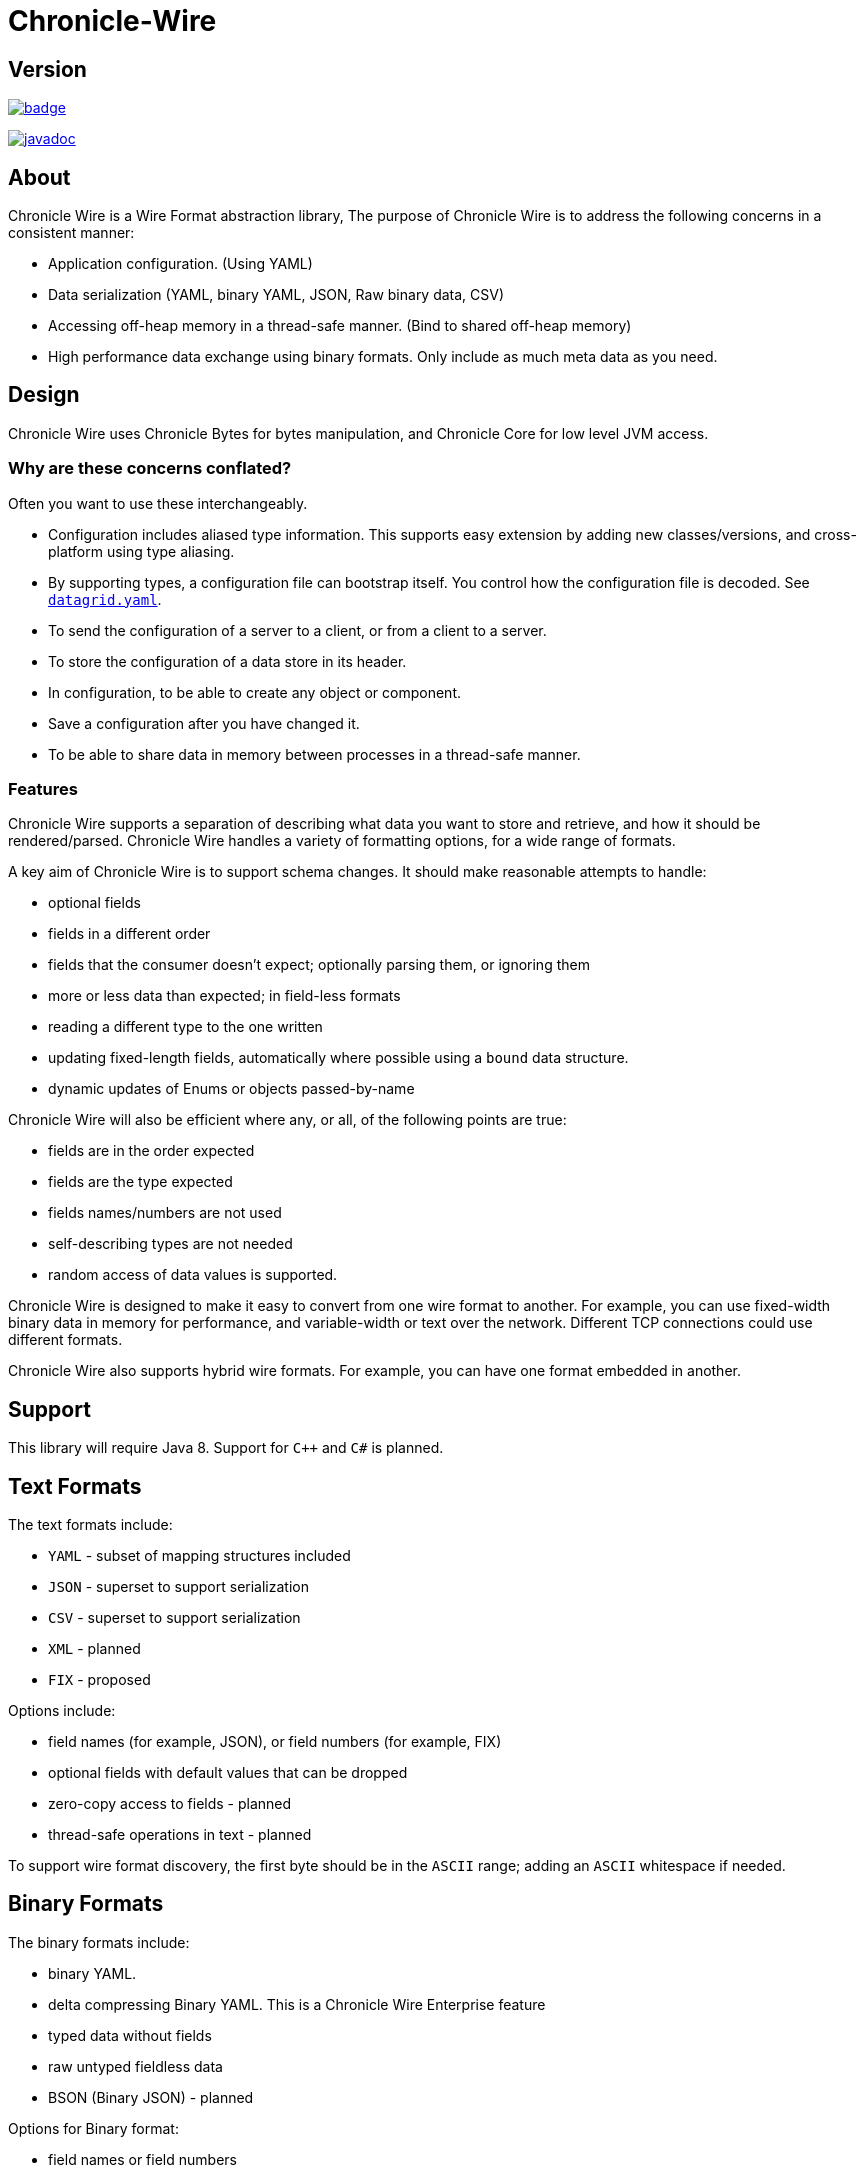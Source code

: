 = Chronicle-Wire
:toc: manual
:css-signature: demo
:toc-placement: preamble

== Version 

[#image-maven]
[caption="",link=https://maven-badges.herokuapp.com/maven-central/net.openhft/chronicle-wire]
image::https://maven-badges.herokuapp.com/maven-central/net.openhft/chronicle-wire/badge.svg[]
image:https://javadoc.io/badge2/net.openhft/chronicle-wire/javadoc.svg[link="https://www.javadoc.io/doc/net.openhft/chronicle-wire/latest/index.html"]

== About

Chronicle Wire is a Wire Format abstraction library, The purpose of Chronicle Wire is to address the following concerns in a consistent manner:

- Application configuration. (Using YAML)
- Data serialization (YAML, binary YAML, JSON, Raw binary data, CSV)
- Accessing off-heap memory in a thread-safe manner. (Bind to shared off-heap memory)
- High performance data exchange using binary formats. Only include as much meta data as you need.

== Design

Chronicle Wire uses Chronicle Bytes for bytes manipulation, and Chronicle Core for low level JVM access.

=== Why are these concerns conflated?

Often you want to use these interchangeably.

- Configuration includes aliased type information.
This supports easy extension by adding new classes/versions, and cross-platform using type aliasing.
- By supporting types, a configuration file can bootstrap itself.
You control how the configuration file is decoded.
See https://github.com/OpenHFT/Chronicle-Datagrid/blob/master/demo/src/test/resources/datagrid.yaml[`datagrid.yaml`].
- To send the configuration of a server to a client, or from a client to a server.
- To store the configuration of a data store in its header.
- In configuration, to be able to create any object or component.
- Save a configuration after you have changed it.
- To be able to share data in memory between processes in a thread-safe manner.

=== Features

Chronicle Wire supports a separation of describing what data you want to store and retrieve, and how it should be rendered/parsed.
Chronicle Wire handles a variety of formatting options, for a wide range of formats.

A key aim of Chronicle Wire is to support schema changes.
It should make reasonable attempts to handle:

* optional fields
* fields in a different order
* fields that the consumer doesn't expect; optionally parsing them, or ignoring them
* more or less data than expected; in field-less formats
* reading a different type to the one written
* updating fixed-length fields, automatically where possible using a `bound` data structure.
* dynamic updates of Enums or objects passed-by-name

Chronicle Wire will also be efficient where any, or all, of the following points are true:

* fields are in the order expected
* fields are the type expected
* fields names/numbers are not used
* self-describing types are not needed
* random access of data values is supported.

Chronicle Wire is designed to make it easy to convert from one wire format to another.
For example, you can use fixed-width binary data in memory for performance, and variable-width or text over the network.
Different TCP connections could use different formats.

Chronicle Wire also supports hybrid wire formats.
For example, you can have one format embedded in another.

== Support

This library will require Java 8. Support for `C++` and `C#` is planned.

== Text Formats

The text formats include:

* `YAML` - subset of mapping structures included
* `JSON` - superset to support serialization
* `CSV` - superset to support serialization
* `XML` - planned
* `FIX` - proposed

Options include:

* field names (for example, JSON), or field numbers (for example, FIX)
* optional fields with default values that can be dropped
* zero-copy access to fields - planned
* thread-safe operations in text - planned

To support wire format discovery, the first byte should be in the `ASCII` range; adding an `ASCII` whitespace if needed.

== Binary Formats

The binary formats include:

* binary YAML.
* delta compressing Binary YAML. This is a Chronicle Wire Enterprise feature
* typed data without fields
* raw untyped fieldless data
* BSON (Binary JSON) - planned

Options for Binary format:

* field names or field numbers
* variable width
* optional fields with a default value can be dropped
* fixed width data with zero copy support
* thread-safe operations

Note: Chronicle Wire supports debug/transparent combinations like self-describing data with zero copy support.

To support wire format discovery, the first bytes should have the top bit set.

== Using Wire

=== Simple use case.

First you need to have a buffer to write to.
This can be a `byte[]`, a `ByteBuffer`, off-heap memory, or even an address and length that you have obtained from some other library.

[source,Java]
----
// Bytes which wraps a ByteBuffer which is resized as needed.
Bytes<ByteBuffer> bytes = Bytes.elasticByteBuffer();
----

Now you can choose which format you are using.
As the wire formats are themselves unbuffered, you can use them with the same buffer, but in general using one wire format is easier.

[source,Java]
----
Wire wire = new TextWire(bytes);
// or
WireType wireType = WireType.TEXT;
Wire wireB = wireType.apply(bytes);
// or
Bytes<ByteBuffer> bytes2 = Bytes.elasticByteBuffer();
Wire wire2 = new BinaryWire(bytes2);
// or
Bytes<ByteBuffer> bytes3 = Bytes.elasticByteBuffer();
Wire wire3 = new RawWire(bytes3);
----

So now you can write to the wire with a simple document.

[source,Java]
----
wire.write(() -> "message").text("Hello World")
      .write(() -> "number").int64(1234567890L)
       .write(() -> "code").asEnum(TimeUnit.SECONDS)
      .write(() -> "price").float64(10.50);
System.out.println(bytes);
----

prints

[source,yaml]
----
message: Hello World
number: 1234567890
code: SECONDS
price: 10.5
----

[source,Java]
----
// the same code as for text wire
wire2.write(() -> "message").text("Hello World")
        .write(() -> "number").int64(1234567890L)
        .write(() -> "code").asEnum(TimeUnit.SECONDS)
        .write(() -> "price").float64(10.50);
        System.out.println(bytes2.toHexString());
----

prints

----
00000000 C7 6D 65 73 73 61 67 65  EB 48 65 6C 6C 6F 20 57 ·message ·Hello W
00000010 6F 72 6C 64 C6 6E 75 6D  62 65 72 A3 D2 02 96 49 orld·num ber····I
00000020 C4 63 6F 64 65 E7 53 45  43 4F 4E 44 53 C5 70 72 ·code·SE CONDS·pr
00000030 69 63 65 90 00 00 28 41                          ice···(A 
----

Using `RawWire` strips away all the meta data to reduce the size of the message, and improve speed.
The down-side is that we cannot easily see what the message contains.

[source,Java]
----
        // the same code as for text wire
        wire3.write(() -> "message").text("Hello World")
                .write(() -> "number").int64(1234567890L)
                .write(() -> "code").asEnum(TimeUnit.SECONDS)
                .write(() -> "price").float64(10.50);
        System.out.println(bytes3.toHexString());
----

prints in `RawWire`.

----
00000000 0B 48 65 6C 6C 6F 20 57  6F 72 6C 64 D2 02 96 49 ·Hello W orld···I
00000010 00 00 00 00 07 53 45 43  4F 4E 44 53 00 00 00 00 ·····SEC ONDS····
00000020 00 00 25 40                                      ··%@ 
----

For more examples see https://github.com/OpenHFT/Chronicle-Wire/blob/master/README-Chapter1.md[Examples Chapter1]

=== A note on `Wires.reset()`

Chronicle Wire allows (and encourages) objects to be re-used in order to reduce allocation rates.

When a marshallable object is re-used or initialised by the framework, it is first reset by way of `Wires.reset()`.
In the case of most DTOs with simple scalar values, this will not cause any issues.
However, more complicated objects with object instance fields may experience undesired behaviour.

In order to `reset` a marshallable object, the process is as follows:

1. create a new instance of the object to be reset
2. copy all fields from the new instance to the existing instance
3. the existing instance is now considered 'reset' back to default values

The object created in step `1` is cached for performance reasons, meaning that both the new and existing instance of the marshallable object could have a reference to the same object.

While this will not be a problem for primitive or immutable values (for example, `int`, `Long`, `String`), a mutable field such as `ByteBuffer` will cause problems.
Consider the following case:

[source,java]
----
private static final class BufferContainer {
    private ByteBuffer b = ByteBuffer.allocate(16);
}

@Test
public void shouldDemonstrateMutableFieldIssue2() {
    // create 2 instances of a marshallable POJO
    final BufferContainer c1 = new BufferContainer();
    final BufferContainer c2 = new BufferContainer();
    // reset both instances - this will set each container's
    // b field to a 'default' value
    Wires.reset(c1);
    Wires.reset(c2);
    // write to the buffer in c1
    c1.b.putInt(42);
    // inspect the buffer in both c1 and c2
    System.out.println(c1.b.position());
    System.out.println(c2.b.position());
    System.out.println(c1.b == c2.b);
}
----

The output of the test above is:

----
4
4
true
----

showing that the field **b** of each container object is now referencing the same `ByteBuffer` instance.

In order to work around this, if necessary, the marshallable class should implement `ResetOverride`:

[source,java]
----
private static final class BufferContainer implements ResetOverride {
    private ByteBuffer b = ByteBuffer.allocate(16);

    @Override
    public void onReset() {
        // or acquire from a pool if allocation should
        // be kept to a minimum
        b = ByteBuffer.allocate(16);
    }
}
----

== Binding to a field value

While serialized data can be updated by replacing a whole record, this might not be the most efficient option, nor thread-safe.

Chronicle Wire offers the ability to bind a reference to a fixed value of a field, and perform atomic operations on that field; for example, volatile read/write, and compare-and-swap.

[source,Java]
----
   // field to cache the location and object used to reference a field.
   private LongValue counter = null;
    
   // find the field and bind an approritae wrapper for the wire format.
   wire.read(COUNTER).int64(counter, x -> counter = x);
    
   // thread safe across processes on the same machine.
   long id = counter.getAndAdd(1);
----

Other types are supported; for example, 32-bit integer values, and an array of 64-bit integer values.

== Pass-by-name or Dynamic Enums

Chronicle Wire supports passing objects reference by the `name()` of the object referenced.
This is supported trivially with `enum` which define a `name()` for you. e.g.

.Passing a reference to an enum using it's name
[source,java]
----
enum ServerId {
    LN_A
}

interface Output {
    void serverId(ServerId serverId);
}

// later
Output out; // is a MethodWriter

out.serverId(ServerId.LN_A);
----

.Message on the Wire
[source,yaml]
serverId: LN_A

However, we might wish to alter metadata associated with the enum

[source,java]
----
enum ServerId implements DynamicEnum {
    LN_A(101);

    public int priority;
}
----

=== Not passing by name

Sometimes you need to pass the actually data, esp the first time. This can be achieved by using the `@AsMarshallable` annotation which will always pass the object as a typedMarshallable.

[source, java]
----
public class RefData extends AbstractEventCfg<RefData> {
    @AsMarshallable
    private DynamicEnum data;

    public RefData(DynamicEnum data) {
        this.data = data;
    }

    public DynamicEnum data() {
        return data;
    }
}
----

You can choose to update the existing `enum` with this information.

[source,java]
----
public void refData(RefData refData) {
    DynamicEnum.updateEnum(refData.data);
}
----

[source,yaml]
----
refData: {
    eventId: GUI,
    eventTime: 2020-09-09T09:09:09.999,
    data: !ServerId {
        name: LN_A,
        priority: 128
    }
}
----

NOTE: You can add an enum which didn't exist

[source,yaml]
----
refData: {
    eventId: GUI,
    eventTime: 2020-09-09T09:09:09.999,
    data: !ServerId {
        name: HK_A,
        priority: 200
    }
}
----

NOTE: You can't use an enum before it is defined, this is assumed to be in input error.

=== Pass by reference

You may wish to pass by reference a data type which is not an enum.
This can be done by adding `DynamicEnum` to a regular class and adding a `name` field.

[source,java]
----
class MyData implements DynamicEnum {
    public static final MyData ONE = new MyData("One"); // used as a predefined object
    public static final MyData TWO = new MyData("Two"); // used as a predefined object
    private String name; // set via reflection.

    @Override public String name() { return name; }
}
----

NOTE: This is particularly useful if you have a class which must extend another parent.

[source,yaml]
----
myData: One # uses predefined value
...
myData: Two # uses predefined value
...
refData: {
    eventId: GUI,
    eventTime: 2020-09-09T09:09:09.999,
    data:  !MyData {
        name: Three
   }
}
...
myData: Three # use the one just defined
...
myData: Four # will error as doesn't exist.
...
----

The consumer doesn't need to do anything special to use the new enum, however the producer need to create it in code as follows

[source, Java]
----
ServerId serverId = EnumCache.of(ServerId.class).nameFor("HK_A");
serverId.priority(200);
out.refData(new RefData(serverId));

MyData myData = EnumCache.of(MyData.class).nameFor("Three");
out.refData(new RefData(myData));
----

NOTE: The unique key for these objects is their type and name. Two objects of different types can have the same name

IMPORTANT: These objects passed by reference are never cleaned up. Only use them when there is likely to be a limited number of them over the life of the application.

== Compression Options

* No compression
* Snappy compression - planned
* LZW compression - planned

== Bytes options

Chronicle Wire is built on top of the `Bytes` library, however `Bytes`, in turn, can wrap:

* `ByteBuffer` - heap and direct
* `byte[]` - using `ByteBuffer`
* raw memory addresses.

== Handling instance classes of an unknown type

This feature allows Chronicle Wire to de-serialize, manipulate, and serialize an instance class of an unknown type.

If the type is unknown at runtime, a proxy is created; assuming that the required type is an interface.

When the tuple is serialized, it will be give the same type as when it was deserialized, even if that class is not available.

Methods following our `getter`/`setter` convention will be treated as `getters` and `setters`.

This feature is needed for a service that stores and passes on data, for classes it might not have in its class path.

NOTE: This is not garbage collection free, but if the volume is low, this may be easier to work with.

NOTE: This only works when the expected type is not a class.

=== Example

[source,Java]
----
@Test
public void unknownType() throws NoSuchFieldException {
    Marshallable marshallable = Wires.tupleFor(Marshallable.class, "UnknownType");
    marshallable.setField("one", 1);
    marshallable.setField("two", 2.2);
    marshallable.setField("three", "three");
    String toString = marshallable.toString();
    assertEquals("!UnknownType {\n" +
            "  one: !int 1,\n" +
            "  two: 2.2,\n" +
            "  three: three\n" +
            "}\n", toString);
    Object o = Marshallable.fromString(toString);
    assertEquals(toString, o.toString());
}

@Test
public void unknownType2() {
    String text = "!FourValues {\n" +
            "  string: Hello,\n" +
            "  num: 123,\n" +
            "  big: 1e6,\n" +
            "  also: extra\n" +
            "}\n";
    ThreeValues tv = Marshallable.fromString(ThreeValues.class, text);
    assertEquals(text, tv.toString());
    assertEquals("Hello", tv.string());
    tv.string("Hello World");
    assertEquals("Hello World", tv.string());

    assertEquals(123, tv.num());
    tv.num(1234);
    assertEquals(1234, tv.num());

    assertEquals(1e6, tv.big(), 0.0);
    tv.big(0.128);
    assertEquals(0.128, tv.big(), 0.0);

    assertEquals("!FourValues {\n" +
            "  string: Hello World,\n" +
            "  num: !int 1234,\n" +
            "  big: 0.128,\n" +
            "  also: extra\n" +
            "}\n", tv.toString());

}

interface ThreeValues {
    ThreeValues string(String s);
    String string();

    ThreeValues num(int n);
    int num();

    ThreeValues big(double d);
    double big();
}
----

=== Example with `MethodReaders`

[source,Java]
----
@Test
public void testUnknownClass() {
    Wire wire2 = new TextWire(Bytes.elasticHeapByteBuffer(256));
    MRTListener writer2 = wire2.methodWriter(MRTListener.class);

    String text = "top: !UnknownClass {\n" +
            "  one: 1,\n" +
            "  two: 2.2,\n" +
            "  three: words\n" +
            "}\n" +
            "---\n" +
            "top: {\n" +
            "  one: 11,\n" +
            "  two: 22.2,\n" +
            "  three: many words\n" +
            "}\n" +
            "---\n";
    Wire wire = TextWire.from(text);
    MethodReader reader = wire.methodReader(writer2);
    assertTrue(reader.readOne());
    assertTrue(reader.readOne());
    assertFalse(reader.readOne());
    assertEquals(text, wire2.toString());
}
----

=== Filtering with MethodReaders

To support filtering, you need to make sure the first of multiple arguments can be used to filter the method call.
If you have only one argument, you may need to add an additional argument to support efficient filtering.

This feature calls an implementation of `MethodFilterOnFirstArg` to see if the rest of the method call should be parsed.
For example, today you have:

[source,Java]
----
interface MyInterface {
    void method(ExpensiveDto dto);
}
----

This can be migrated to:

[source,Java]
----
interface MyInterface extends MethodFilterOnFirstArg<String> {
    @Deprecated
    void method(ExpensiveDto dto);
    void method2(String filter, ExpensiveDto dto);
}
----

where the implementation can look like this:

[source,Java]
----
class MyInterfaceImpl extends MyInterface {
    public void method(ExpensiveDto dto) {
       // something
    }

    public void method2(String filter, ExpensiveDto dto) {
        method(dto);
    }

    public boolean ignoreMethodBasedOnFirstArg(String methodName, String filter) {
        return someConditionOn(methodName, filter);
    }
}
----

For an example, see `net.openhft.chronicle.wire.MethodFilterOnFirstArgTest`

=== Intercepting `MethodReader` calls

You may wish to intercept handling a call in the method reader in order to execute additional logic, to record a call somewhere for monitoring purposes, or to even skip the original method invocation.

==== Intercepting by passing control over the original method call

`MethodReader` provides a flexible feature for supporting all of the above use cases -- the option to specify `MethodReaderInterceptorReturns`.
If set, it will be triggered *instead* of the original call. It's possible to either skip the original method or to call it via passed `Invocation` instance:
[source,Java]
----
class MyInterceptor implements MethodReaderInterceptorReturns {
    @Override
    Object intercept(Method m, Object o, Object[] args, Invocation invocation) throws InvocationTargetException {
        // Execute any logic you want before the call
        if (some_condition)
            invocation.invoke(m, o, args); // Invoke the original method if needed
        // Execute any logic you want after the call
    }
}
----

==== Intercepting by modifying `MethodReader` generated source code

`GeneratingMethodReaderInterceptorReturns` allows to change the logic of `MethodReader` without an overhead provided by reflexive calls.

Code returned by `codeBeforeCall` and `codeAfterCall` will be added before and after actual method call in the generated source code of the method reader. It's possible to use original call arguments and object instance in the added code.

Simple example that enforces skipping the original call in case the second agrument is `null`:
[source,Java]
----
class SkippingInterceptor implements GeneratingMethodReaderInterceptorReturns {
    @Override
    public String generatorId() {
        return "skipping";
    }

    @Override
    public String codeBeforeCall(Method m, String objectName, String[] argumentNames) {
        return "if (" + argumentNames[1] + " != null) {";
    }

    @Override
    public String codeAfterCall(Method m, String objectName, String[] argumentNames) {
        return "}";
    }
}
----
If the code provided by generating interceptor differs from the code provided by another generating interceptor, their `generatorId` should be different as well. It's needed to ensure re-compilation in case a new interceptor is passed.

See `MethodReaderInterceptorReturnsTest` for more examples.

== Uses of Chronicle Wire

Chronicle Wire can be used for:

* file headers
* TCP connection headers; where the optimal wire format taht is actually used can be negotiated
* message/excerpt contents
* Chronicle Queue version 4.x and later
* the API for marshalling generated data types.

== Similar projects

=== Simple Binary Encoding (SBE)

Simple Binary Encoding (SBE) is designed to be a more efficient replacement for FIX. It is not limited to FIX protocols, and can be easily extended by updating an XML schema.
It is simple, binary, and it supports C++ and Java.

XML, when it first started, did not use XML for its own schema files, and it is not insignificant that SBE does not use SBE for its schema either.
This is because it is not trying to be human readable.
It has XML which, though standard, is not designed to be human readable either.
Chronicle believes that it is a limitation that it does not naturally lend itself to a human readable form.

The encoding that SBE uses is similar to binary; with field numbers and fixed-width types.

SBE assumes the field types, which can be more compact than Chronicle Wire's most similar option; though not as compact as others.

SBE has support for schema changes provided that the type of a field doesn't change.

=== Message Pack (`msgpack`)

Message Pack is a packed binary wire format which also supports `JSON` for human readability and compatibility.
It has many similarities to the binary (and `JSON`) formats of this library.
Chronicle Wire is designed to be human readable first, based on `YAML`, and has a range of options to make it more efficient.
The most extreme being fixed position binary.

Message Pack has support for embedded binary, whereas Chronicle Wire has support for comments and hints, to improve rendering for human consumption.

The documentation looks well thought out, and it is worth emulating.

=== Comparison with Cap'n'Proto

|===============
| Feature                          | Wire Text              | Wire Binary         | Protobuf               | Cap'n Proto             | SBE                 | FlatBuffers
| Schema evolution                 | yes                    | yes                 | yes                    | yes                     | caveats             | yes
| Zero-copy                        | yes                    | yes                 | no                     | yes                     | yes                 | yes
| Random-access reads              | yes                    | yes                 | no                     | yes                     | no                  | yes
| Random-access writes             | yes                    | yes                 | no                     | ?                       | no                  | ?
| Safe against malicious input     | yes                    | yes                 | yes                    | yes                     | yes                 | opt-in / upfront
| Reflection / generic algorithms  | yes                    | yes                 | yes                    | yes                     | yes                 | yes
| Initialization order             | any                    | any                 | any                    | any                     | preorder            | bottom-up
| Unknown field retention          | yes                    | yes                 | yes                    | yes                     | no                  | no
| Object-capability RPC system     | yes                    | yes                 | no                     | yes                     | no                  | no
| Schema language                  | no                     | no                  | custom                 | custom                  | XML                 | custom
| Usable as mutable state          | yes                    | yes                 | yes                    | no                      | no                  | no
| Padding takes space on wire?     | optional               | optional            | no                     | optional                | yes                 | yes
| Unset fields take space on wire? | optional               | optional            | no                     | yes                     | yes                 | no
| Pointers take space on wire?     | no                     | no                  | no                     | yes                     | no                  | yes
| Pass-by-name (Dynamic Enums) | yes                     | no                  | no                     | no                     | no                  | no
| C++                              | planned                | planned             | yes                    | yes (C++11)*            | yes                 | yes
| Java                             | Java 8                 | Java 8              | yes                    | yes*                    | yes                 | yes
| C#                               | yes                    | yes                 | yes                    | yes*                    | yes                 | yes*
| Go                               | no                     | no                  | yes                    | yes                     | no                  | yes*
| Other languages                  | no                     | no                  | 6+                     | others*                 | no                  | no
| Authors' preferred use case      | distributed  computing | financial / trading | distributed  computing | platforms /  sandboxing | financial / trading | games
|===============

NOTE: The `Binary YAML` format can be automatically converted to `YAML` without any knowledge of the schema, because the messages are self-describing.

NOTE: You can parse all the expected fields (if any) and then parse any remaining fields.
As `YAML` supports object field names (or keys), these could be strings or even objects as keys and values.

Based on https://capnproto.org/news/2014-06-17-capnproto-flatbuffers-sbe.html

NOTE: It not clear what padding which does not take up space on the wire means.

== Design notes.

See https://capnproto.org/news/2014-06-17-capnproto-flatbuffers-sbe.html for a comparison to other encoders.

=== Schema evolution.

Wire optionally supports:

- field name changes
- field order changes
- capturing or ignoring unexpected fields
- setting of fields to the default, if not available
- raw messages can be longer or shorter than expected

The more flexibility, the larger the overhead in terms of CPU and memory.
Chronicle Wire allows you to dynamically pick the optimal configuration, and convert between these options.

=== Zero copy.

Chronicle Wire supports zero-copy random access to fields, and direct-copy from in-memory to the network.
It also supports translation from one wire format to another.
For example, switching between fixed-length data and variable-length data.

=== Random Access.

You can access a random field in memory, For example, in a `2TB` file, page-in/pull-into CPU cache, only the data relating to your read or write.

[options="header"]
|===============
| format | access style
| fixed-length binary | random access without parsing first
| variable-length binary | random access with partial parsing allowing you to skip large portions
| fixed-length text | random access with parsing
| variable-length text | no random access
|===============

Chronicle Wire references are relative to the start of the data contained, to allow loading in an arbitrary point in memory.

=== Safe against malicious input.

Chronicle Wire has built in tiers of bounds checks to prevent accidental read/writing that corrupts the data.
It is not complete enough for a security review.

=== Reflection / generic algorithms.

Chronicle Wire supports generic reading and writing of an arbitrary stream.
This can be used in combination with predetermined fields.
For example, you can read the fields you know about, and ask it to provide the fields that you do not.
You can also give generic field names like keys to a map as `YAML` does.

=== Initialization order.

Chronicle Wire can handle unknown information like lengths, by using padding.
It will go back and fill in any data that it was not aware of when it was writing the data.
For example, when it writes an object, it does not know how long it is going to be, so it adds padding at the start.
Once the object has been written, it goes back and overwrites the length.
It can also handle situations where the length was more than needed; this is known as packing.

=== Unknown field retention?

Chronicle Wire can read data that it did not expect, interspersed with data it did expect.
Rather than specify the expected field name, a `StringBuilder` is provided.

NOTE: There are times when you want to skip/copy an entire field or message, without reading any more of it.
This is also supported.

=== Object-maximumLimit RPC system.

Chronicle Wire supports references based on name, number, or UUID. This is useful when including a reference to an object that the reader should look up by other means.

A common case is if you have a proxy to a remote object, and you want to pass or return this in an RPC call.

=== Schema language

Chronicle Wire's schema is not externalised from the code.
However, it is planned to use `YAML` in a format that it can parse.

=== Usable as mutable state

Chronicle Wire supports storing an application's internal state.
This will not allow it to grow or shrink.
You can't free any of it without copying the pieces that you need, and discarding the original copy.

=== Padding takes space on the wire.

The Chronicle Wire format that is chosen determines if there is any padding on the wire.
If you copy the in-memory data directly, its format does not change.

If you want to drop padding, you can copy the message to a wire format without padding.
You can decide whether the original padding is to be preserved or not, if turned back into a format with padding.

We could look at supporting *Cap'n'Proto*'s zero-byte removal compression.

=== Un-set fields take space on the wire?

Chronicle Wire supports fields with, and without, optional fields, and automatic means of removing them.
Chronicle Wire does not support automatically adding them back in, because information has been lost.

=== Pointers take space on the wire.

Chronicle Wire does not have pointers, but it does have content-lengths which are a useful hint for random access and robustness; but these are optional.

== Working with intellij

These templates can be added to IntelliJ to create simple getters and setters.

.Simple Getter
[source,velocity]
----
$field.type ##
${field.name}() {
  return $field.name;
}
----

.Simple Setter
[source,velocity]
----
#set($paramName = $helper.getParamName($field, $project))
$class.name ${field.name}($field.type $paramName) {
  this.$field.name = $paramName;
  return this;
}
----

== Self describing messages

When writing and reading from text, Marshallable are always self describing, however when using Binary there is two choices,
`SelfDescribingMarshallable` with is self decribing in binary and `BytesInBinaryMarshallable` which uses raw values.

`SelfDescribingMarshallable` is slightly slower, and larger when writing but supports schema changes such as

- Adding fields.
- Removing fields
- Changing the order of fields
- Change the type of fields
- Dumbing as text without access to the class specification.

`BytesInBinaryMarshallable` is slower and more compact, however you need to add your own support for schema changes.
See the Code Generating section below.

=== Code Generation for Marshallable

Install the Code Generation plugin, and add a template in `File` -> `Settings` -> `Code Generation` as follows.

Use the `Add Member Dialog` button and `Exclude transient fields`

This will add more efficient code for Marshallable format.

[source]
.SelfDescribingMarshallable
----
#set($javaPsiFacade = $JavaPsiFacade.getInstance($project))
#set($global = $GlobalSearchScope.allScope($project))

@Override public void writeMarshallable(net.openhft.chronicle.wire.WireOut out) {
#if($class0.superName != "SelfDescribingMarshallable")
   super.writeMarshallable(out);
#end
#foreach( $member in $members )
    #set($memberType = $member.type.split("<").get(0))
    #set($type = $javaPsiFacade.findClass($memberType, $global))
    #if ($member.primitive)
        out.write("$member.name").write${StringUtil.capitalizeWithJavaBeanConvention($memberType)}($member.name);
    #else
        out.write("$member.name").object(${memberType}.class, $member.name);
    #end
#end
}

@Override public void readMarshallable(net.openhft.chronicle.wire.WireIn in) {
#if($class0.superName != "SelfDescribingMarshallable")
   super.readMarshallable(in);
#end
#foreach( $member in $members )
    #set($memberType = $member.type.split("<").get(0))
    #set($type = $javaPsiFacade.findClass($memberType, $global))
    #if ($member.primitive)
        $member.name = in.read("$member.name").read${StringUtil.capitalizeWithJavaBeanConvention($memberType)}();
    #else
        $member.name = in.read("$member.name").object($member.name, ${memberType}.class);
    #end
#end
}
----

[source]
.BytesInBinaryMarshallable
----
#set($javaPsiFacade = $JavaPsiFacade.getInstance($project))
#set($global = $GlobalSearchScope.allScope($project))

private static final int MASHALLABLE_VERSION = 1;

@Override public void writeMarshallable(net.openhft.chronicle.bytes.BytesOut out) {
#if($class0.superName != "BytesInBinaryMarshallable")
   super.writeMarshallable(out);
#end
   out.writeStopBit(MASHALLABLE_VERSION);
#foreach( $member in $members )
   #set($memberType = $member.type.split("<").get(0))
   #set($type = $javaPsiFacade.findClass($memberType, $global))
   #if ($member.primitive)
       out.write${StringUtil.capitalizeWithJavaBeanConvention($memberType)}($member.name);
   #else
       out.writeObject(${memberType}.class, $member.name);
   #end
#end
}

@Override public void readMarshallable(net.openhft.chronicle.bytes.BytesIn in) {
#if($class0.superName != "BytesInBinaryMarshallable")
   super.readMarshallable(in);
#end
   int version = (int) in.readStopBit();
   if (version == MASHALLABLE_VERSION) {
#foreach( $member in $members )
   #set($memberType = $member.type.split("<").get(0))
   #set($type = $javaPsiFacade.findClass($memberType, $global))
   #if ($member.primitive)
       $member.name = in.read${StringUtil.capitalizeWithJavaBeanConvention($memberType)}();
   #else
       $member.name = (${memberType})in.readObject(${memberType}.class);
   #end
#end
   } else {
       throw new IllegalStateException("Unknown version " + version);
   }
}
----

[source]
.BytesMarshallable
----
#set($javaPsiFacade = $JavaPsiFacade.getInstance($project))
#set($global = $GlobalSearchScope.allScope($project))

private static final int MASHALLABLE_VERSION = 1;

@Override public void writeMarshallable(net.openhft.chronicle.bytes.BytesOut out) {
#if($class0.hasSuper)
   super.writeMarshallable(out); // <1>
#end
  out.writeStopBit(MASHALLABLE_VERSION);
#foreach( $member in $members )
   #set($memberType = $member.type.split("<").get(0))
   #set($type = $javaPsiFacade.findClass($memberType, $global))
   #if ($member.primitive)
       out.write${StringUtil.capitalizeWithJavaBeanConvention($memberType)}($member.name);
   #else
       out.writeObject(${memberType}.class, $member.name);
   #end
#end
}

@Override public void readMarshallable(net.openhft.chronicle.bytes.BytesIn in) {
#if($class0.hasSuper)
   super.readMarshallable(in);
#end
   int version = (int) in.readStopBit();
   if (version == MASHALLABLE_VERSION) {
#foreach( $member in $members )
   #set($memberType = $member.type.split("<").get(0))
   #set($type = $javaPsiFacade.findClass($memberType, $global))
   #if ($member.primitive)
       $member.name = in.read${StringUtil.capitalizeWithJavaBeanConvention($memberType)}();
   #else
       $member.name = (${memberType})in.readObject(${memberType}.class);
   #end
#end
   } else {
       throw new IllegalStateException("Unknown version " + version);
   }
}
----
<1> You will have to remove this line if the class extends `AbstractBytesMarshallable`

===  Platform support

Chronicle Wire supports `Java 8`, `Java 11` and `C++`.
Future versions may support `Java 14`, `python`.

'''
https://github.com/OpenHFT/Chronicle-Wire[Back to Chronicle Wire project]
